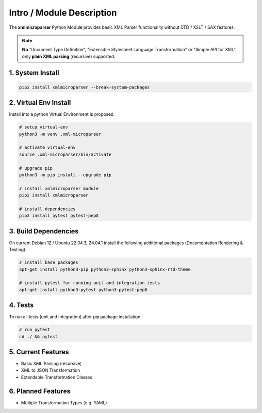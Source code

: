 .. intro

==========================
Intro / Module Description
==========================

The **xmlmicroparser** Python Module provides basic XML Parser functionality without DTD /
XSLT / SAX features.

.. note::
    **No** "Document Type Definition", "Extensible Stylesheet Language Transformation" or
    "Simple API for XML", only **plain XML parsing** (recursive) supported.

1. System Install
=================

.. code-block:: bash

    pip3 install xmlmicroparser --break-system-packages

2. Virtual Env Install
======================

Install into a python Virtual Environment is proposed.

.. code-block:: bash

    # setup virtual-env
    python3 -m venv .xml-microparser

    # activate virtual-env
    source .xml-microparser/bin/activate

    # upgrade pip
    python3 -m pip install --upgrade pip

    # install xmlmicroparser module
    pip3 install xmlmicroparser

    # install dependencies
    pip3 install pytest pytest-pep8

3. Build Dependencies
=====================

On current Debian 12 / Ubuntu 22.04.3, 24.04.1 install the following additional packages (Documentation Rendering & Testing).

.. code-block:: bash

    # install base packages
    apt-get install python3-pip python3-sphinx python3-sphinx-rtd-theme

    # install pytest for running unit and integration tests
    apt-get install python3-pytest python3-pytest-pep8

4. Tests
========

To run all tests (unit and integration) after pip package installation.

.. code-block:: bash

    # run pytest
    cd ./ && pytest

5. Current Features
===================

- Basic XML Parsing (recursive)
- XML to JSON Transformation
- Extendable Transformation Classes

6. Planned Features
===================

- Multiple Transformation Types (e.g. YAML)
